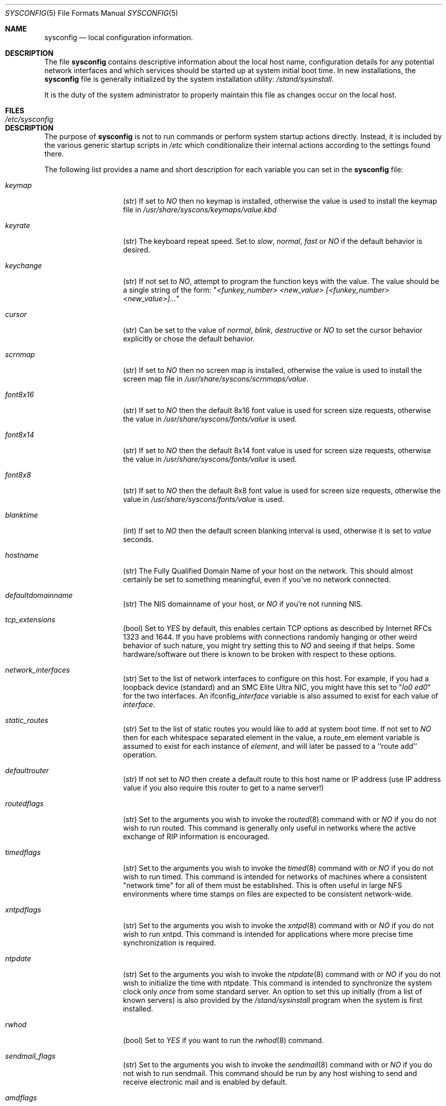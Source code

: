 .\" Copyright (c) 1995
.\"	Jordan K. Hubbard
.\"
.\" Redistribution and use in source and binary forms, with or without
.\" modification, are permitted provided that the following conditions
.\" are met:
.\" 1. Redistributions of source code must retain the above copyright
.\"    notice, this list of conditions and the following disclaimer.
.\" 2. Redistributions in binary form must reproduce the above copyright
.\"    notice, this list of conditions and the following disclaimer in the
.\"    documentation and/or other materials provided with the distribution.
.\"
.\" THIS SOFTWARE IS PROVIDED BY THE AUTHOR ``AS IS'' AND
.\" ANY EXPRESS OR IMPLIED WARRANTIES, INCLUDING, BUT NOT LIMITED TO, THE
.\" IMPLIED WARRANTIES OF MERCHANTABILITY AND FITNESS FOR A PARTICULAR PURPOSE
.\" ARE DISCLAIMED.  IN NO EVENT SHALL THE AUTHOR BE LIABLE
.\" FOR ANY DIRECT, INDIRECT, INCIDENTAL, SPECIAL, EXEMPLARY, OR CONSEQUENTIAL
.\" DAMAGES (INCLUDING, BUT NOT LIMITED TO, PROCUREMENT OF SUBSTITUTE GOODS
.\" OR SERVICES; LOSS OF USE, DATA, OR PROFITS; OR BUSINESS INTERRUPTION)
.\" HOWEVER CAUSED AND ON ANY THEORY OF LIABILITY, WHETHER IN CONTRACT, STRICT
.\" LIABILITY, OR TORT (INCLUDING NEGLIGENCE OR OTHERWISE) ARISING IN ANY WAY
.\" OUT OF THE USE OF THIS SOFTWARE, EVEN IF ADVISED OF THE POSSIBILITY OF
.\" SUCH DAMAGE.
.\"
.\"     $Id: sysconfig.5,v 1.5.2.3 1997/02/28 03:27:26 mpp Exp $
.\"
.Dd December 18, 1995
.Dt SYSCONFIG 5
.Os FreeBSD 2.0.5
.Sh NAME
.Nm sysconfig
.Nd local configuration information.
.Sh DESCRIPTION
The file
.Nm sysconfig
contains descriptive information about the local host name, configuration
details for any potential network interfaces and which services should be
started up at system initial boot time.  In new installations, the
.Nm sysconfig
file is generally initialized by the system installation utility:
.Pa /stand/sysinstall .
.Pp
It is the duty of the system administrator to properly maintain this file
as changes occur on the local host.
.Sh FILES
.Bl -tag -width /etc/sysconfig -compact
.It Pa /etc/sysconfig
.El
.Sh DESCRIPTION
The purpose of
.Nm
is not to run commands or perform system startup actions
directly.  Instead, it is included by the
various generic startup scripts in
.Pa /etc
which conditionalize their
internal actions according to the settings found there.
.Pp
The following list provides a name and short description for each
variable you can set in the
.Nm
file:
.Bl -tag -width Ar
.It Ar keymap
(str) If set to
.Ar NO
then no keymap is installed, otherwise the value is used to install
the keymap file in 
.Pa /usr/share/syscons/keymaps/value.kbd
.It Ar keyrate
(str) The keyboard repeat speed.  Set to
.Ar slow ,
.Ar normal ,
.Ar fast
or
.Ar NO
if the default behavior is desired.
.It Ar keychange
(str) If not set to
.Ar NO ,
attempt to program the function keys with the value.  The value should
be a single string of the form:
.Qq Ar "<funkey_number> <new_value> [<funkey_number> <new_value>]..."
.It Ar cursor
(str) Can be set to the value of
.Ar normal ,
.Ar blink ,
.Ar destructive
or
.Ar NO
to set the cursor behavior explicitly or chose the default behavior.
.It Ar scrnmap
(str) If set to
.Ar NO
then no screen map is installed, otherwise the value is used to install
the screen map file in 
.Pa /usr/share/syscons/scrnmaps/value .
.It Ar font8x16
(str) If set to
.Ar NO
then the default 8x16 font value is used for screen size requests, otherwise
the value in 
.Pa /usr/share/syscons/fonts/value
is used.
.It Ar font8x14
(str) If set to
.Ar NO
then the default 8x14 font value is used for screen size requests, otherwise
the value in
.Pa /usr/share/syscons/fonts/value
is used.
.It Ar font8x8
(str) If set to
.Ar NO
then the default 8x8 font value is used for screen size requests, otherwise
the value in
.Pa /usr/share/syscons/fonts/value
is used.
.It Ar blanktime
(int) If set to
.Ar NO
then the default screen blanking interval is used, otherwise it is set
to 
.Ar value 
seconds.
.It Ar hostname
(str) The Fully Qualified Domain Name of your host on the network.
This should almost certainly be set to something meaningful, even if
you've no network connected.
.It Ar defaultdomainname
(str) The NIS domainname of your host, or
.Ar NO
if you're not running NIS.
.It Ar tcp_extensions
(bool) Set to
.Ar YES
by default, this enables certain TCP options as described by
Internet RFCs 1323 and 1644.  If you have problems with connections
randomly hanging or other weird behavior of such nature, you might
try setting this to
.Ar NO
and seeing if that helps.  Some hardware/software out there is known
to be broken with respect to these options.
.It Ar network_interfaces
(str) Set to the list of network interfaces to configure on this host.
For example, if you had a loopback device (standard) and an SMC Elite
Ultra NIC, you might have this set to
.Qq Ar "lo0 ed0"
for the two interfaces.  An 
.No ifconfig_ Ns Em interface
variable is also assumed to exist for each value of 
.Em interface .
.It Ar static_routes
(str) Set to the list of static routes you would like to add at system
boot time.  If not set to
.Ar NO
then for each whitespace separated element in the value,
a 
.No route_ Ns em element
variable is assumed to exist for each instance
of 
.Em element , 
and will later be passed to a ``route add'' operation.
.It Ar defaultrouter
(str) If not set to
.Ar NO
then create a default route to this host name or IP address (use IP
address value if you also require this router to get to a name
server!)
.It Ar routedflags
(str) Set to the arguments you wish to invoke the
.Xr routed 8
command
with or
.Ar NO
if you do not wish to run routed.  This command is generally only
useful in networks where the active exchange of RIP information is encouraged.
.It Ar timedflags
(str) Set to the arguments you wish to invoke the 
.Xr timed 8
command with or
.Ar NO
if you do not wish to run timed.  This command is intended for networks
of machines where a consistent 
.Qq "network time"
for all of them must be
established.  This is often useful in large NFS environments where
time stamps on files are expected to be consistent network-wide.
.It Ar xntpdflags
(str) Set to the arguments you wish to invoke the 
.Xr xntpd 8
command
with or
.Ar NO
if you do not wish to run xntpd.  This command is intended for applications
where more precise time synchronization is required.
.It Ar ntpdate
(str) Set to the arguments you wish to invoke the 
.Xr ntpdate 8
command with or
.Ar NO
if you do not wish to initialize the time with ntpdate.  This command is
intended to synchronize the system clock only 
.Ar once
from some standard
server.  An option to set this up initially (from a list of known servers)
is also provided by the 
.Pa /stand/sysinstall
program when the system
is first installed.
.It Ar rwhod
(bool) Set to
.Ar YES
if you want to run the 
.Xr rwhod 8
command.
.It Ar sendmail_flags
(str) Set to the arguments you wish to invoke the 
.Xr sendmail 8
command with or
.Ar NO
if you do not wish to run sendmail.  This command should be run by any
host wishing to send and receive electronic mail and is enabled by
default.
.It Ar amdflags
(str) Set to the arguments you wish to invoke the 
.Xr amd 8 
command with or
.Ar NO
if you do not wish to run amd.  This command implements an
`auto-mount' scheme using NFS and can help prevent the ``spaghetti
mount'' problem often encountered in large computational clusters.
Read the man page or see the 
.Xr info 1
section for AMD.
.It Ar nfs_client
(bool) Set to 
.Ar YES
if this host will be an NFS client.
.It Ar nfs_server
(bool) Set to 
.Ar YES
if this host will be an NFS server.  Note:  This also requires an
.Xr exports 5
file.
.It Ar nis_ypsetflags
(str) Set to the arguments you wish to invoke the 
.Xr ypset 8
command with or
.Ar NO
if you do not wish to run NIS as a client.
.It Ar nis_serverflags
(str) Set to the arguments you wish to invoke the 
.Xr ypserv 8
command with or
.Ar NO
if you do not wish to run an NIS server.
.It Ar namedflags
(str) Set to the arguments you wish to invoke the 
.Xr named 8
command with or
.Ar NO
if you do not wish to run a name server (if you don't even know what
this means, then you definitely don't).
.It Ar pcnfsd
(str) Set to the arguments you wish to invoke the 
.Xr pcnfsd 8
command with or
.Ar NO
if you do not wish to support ONC clients on DOS, OS/2, Macintosh,
etc) machines.  Note that enabling this currently also requires that
you install the optional pcnfsd package.  See the networking section
of any reasonably recent package archive or the net subdirectory of
the ports collection.
.It Ar apache_httpd
(bool) If set to
.Ar YES
then the 
.Ar "Apache web server"
will be started at system initial
boot time.  Note that enabling this currently also requires that you
install the optional apache WWW server package.  See the net or www sections
of any reasonably recent package archive or the www subdirectory of
the ports collection.
.It Ar xtend
(bool) If set to
.Ar YES
then the X-10 power controller daemon (the
.Xr xtend 8 
command) will be started
at system initial boot time.
.It Ar dumpdev
(str) If not set to
.Ar NO
then point kernel crash-dumps at the swap device
specified as 
.Em value .
.It Ar savecore
(bool) Set to
.Ar YES
if you want kernel crash-dumps to go to
.Ar dumpdev
for later post-mortem diagnosis with the 
.Xr gdb 1
command's 
.Fl k
flag.
.It Ar kerberos_server
(bool) Set to
.Ar YES
if you want to run a Kerberos authentication server.
.It Ar gateway
(bool) Set to
.Ar YES
if this host is expected to gateway packets between interfaces (e.g. serve as
some sort of packet router).
.It Ar gated
(bool) Set to
.Ar YES
if you want to run the 
.Xr gated 8
route management system at system
initial boot time.  Note that enabling this currently also requires that
you install the optional gated package.  See the networking section
of any reasonably recent package archive or the net subdirectory of
the ports collection.
.It Ar check_quotas
(bool) Set to
.Ar YES
if you want to enable user disk quota checking via the 
.Xr quotacheck 8
command.
.It Ar accounting
(bool) Set to
.Ar YES
if you wish to enable system accounting through the 
.Xr accton 8
facility.
.It Ar ibcs2
(bool) Set to
.Ar YES
if you wish to enable iBCS2 (SCO) binary emulation at system initial boot
time.
.Sh SEE ALSO
.Xr gdb 1 ,
.Xr info 1 ,
.Xr exports 5 ,
.Xr accton 8 ,
.Xr amd 8 ,
.Xr gated 8 ,
.Xr named 8 ,
.Xr ntpdate 8 ,
.Xr pcnfsd 8 ,
.Xr quotacheck 8 ,
.Xr rc 8 ,
.Xr route 8 ,
.Xr routed 8 ,
.Xr rwhod 8 ,
.Xr sendmail 8 ,
.Xr timed 8 ,
.Xr xntpd 8 ,
.Xr xtend 8 ,
.Xr ypserv 8 ,
.Xr ypset 8
.Sh HISTORY
The
.Nm
file appeared in
.Fx 2.0.5 .
.Sh AUTHOR
Jordan K. Hubbard.
